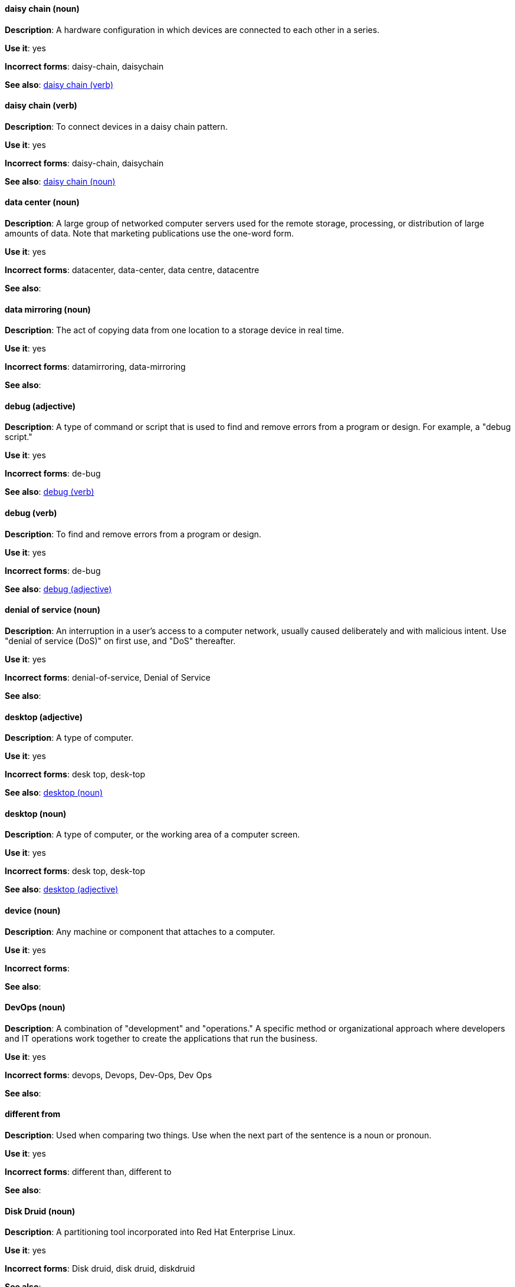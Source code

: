 [discrete]
==== daisy chain (noun)
[[daisy-chain-n]]
*Description*: A hardware configuration in which devices are connected to each other in a series.

*Use it*: yes

*Incorrect forms*: daisy-chain, daisychain

*See also*: xref:daisy-chain-v[daisy chain (verb)]

[discrete]
==== daisy chain (verb)
[[daisy-chain-v]]
*Description*: To connect devices in a daisy chain pattern.

*Use it*: yes

*Incorrect forms*: daisy-chain, daisychain

*See also*: xref:daisy-chain-n[daisy chain (noun)]

[discrete]
==== data center (noun)
[[data-center]]
*Description*: A large group of networked computer servers used for the remote storage, processing, or distribution of large amounts of data. Note that marketing publications use the one-word form.

*Use it*: yes

*Incorrect forms*: datacenter, data-center, data centre, datacentre

*See also*: 

[discrete]
==== data mirroring (noun)
[[data-mirroring]]
*Description*: The act of copying data from one location to a storage device in real time.

*Use it*: yes

*Incorrect forms*: datamirroring, data-mirroring

*See also*: 

[discrete]
==== debug (adjective)
[[debug-adj]]
*Description*: A type of command or script that is used to find and remove errors from a program or design. For example, a "debug script."

*Use it*: yes

*Incorrect forms*: de-bug

*See also*: xref:debug-v[debug (verb)]

[discrete]
==== debug (verb)
[[debug-v]]
*Description*: To find and remove errors from a program or design.

*Use it*: yes

*Incorrect forms*: de-bug

*See also*: xref:debug-adj[debug (adjective)]

[discrete]
==== denial of service (noun)
[[denial-of-service]]
*Description*: An interruption in a user's access to a computer network, usually caused deliberately and with malicious intent. Use "denial of service (DoS)" on first use, and "DoS" thereafter.

*Use it*: yes

*Incorrect forms*: denial-of-service, Denial of Service

*See also*:

[discrete]
==== desktop (adjective)
[[desktop-adj]]
*Description*: A type of computer.

*Use it*: yes

*Incorrect forms*: desk top, desk-top

*See also*: xref:desktop-n[desktop (noun)]

[discrete]
==== desktop (noun)
[[desktop-n]]
*Description*: A type of computer, or the working area of a computer screen.

*Use it*: yes

*Incorrect forms*: desk top, desk-top

*See also*: xref:desktop-adj[desktop (adjective)]

[discrete]
==== device (noun)
[[device]]
*Description*: Any machine or component that attaches to a computer.

*Use it*: yes

*Incorrect forms*:

*See also*:

[discrete]
==== DevOps (noun)
[[devops-n]]
*Description*: A combination of "development" and "operations." A specific method or organizational approach where developers and IT operations work together to create the applications that run the business. 

*Use it*: yes

*Incorrect forms*: devops, Devops, Dev-Ops, Dev Ops

*See also*:

[discrete]
==== different from
[[different]]
*Description*: Used when comparing two things. Use when the next part of the sentence is a noun or pronoun.

*Use it*: yes

*Incorrect forms*: different than, different to

*See also*:

[discrete]
==== Disk Druid (noun)
[[disk-druid]]
*Description*: A partitioning tool incorporated into Red Hat Enterprise Linux.

*Use it*: yes

*Incorrect forms*: Disk druid, disk druid, diskdruid

*See also*: 

[discrete]
==== disk label (noun)
[[disk-label]]
*Description*: A record that contains information about the location of the partitions on a disk.

*Use it*: yes

*Incorrect forms*: disklabel, disk-label

*See also*:

[discrete]
==== DNS (noun)
[[dns]]
*Description*: Initialism of "Domain Name System" or "Domain Name Service," a service that translates domain names into IP addresses and vice versa.

*Use it*: yes

*Incorrect forms*: dns

*See also*:

[discrete]
==== domain name (noun)
[[domain-name]]
*Description*: A name that identifies one or more IP addresses. For example, "redhat.com."

*Use it*: yes

*Incorrect forms*: domainname, domain-name

*See also*:

[discrete]
==== downstream (adjective)
[[downstream]]
*Description*: Data sent from a network service provider to a customer.

*Use it*: yes

*Incorrect forms*: down-stream, down stream

*See also*: xref:upstream-adj[upstream (adjective)], xref:upstream-n[upstream (noun)]

[discrete]
==== download (noun)
[[download-n]]
*Description*: The act or process of downloading data.

*Use it*: yes

*Incorrect forms*: down-load, down load

*See also*: xref:download-v[download (verb)]

[discrete]
==== download (verb)
[[download-v]]
*Description*: To copy data from one computer system to another.

*Use it*: yes

*Incorrect forms*: down-load, down load

*See also*: xref:download-n[download (noun)]

[discrete]
==== dual-boot (adjective)
[[dual-boot]]
*Description*: A system in which two operating systems are installed on the same hard drive.

*Use it*: yes

*Incorrect forms*: dualboot, dual boot

*See also*:

[discrete]
==== DVD writer (noun)
[[DVD-writer]]
*Description*: A device that records data into the DVD format.

*Use it*: yes

*Incorrect forms*: DVD burner, burner

*See also*:
